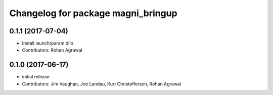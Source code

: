^^^^^^^^^^^^^^^^^^^^^^^^^^^^^^^^^^^
Changelog for package magni_bringup
^^^^^^^^^^^^^^^^^^^^^^^^^^^^^^^^^^^

0.1.1 (2017-07-04)
------------------
* Install launch/param dirs
* Contributors: Rohan Agrawal

0.1.0 (2017-06-17)
------------------
* initial release
* Contributors: Jim Vaughan, Joe Landau, Kurt Christofferson, Rohan Agrawal
